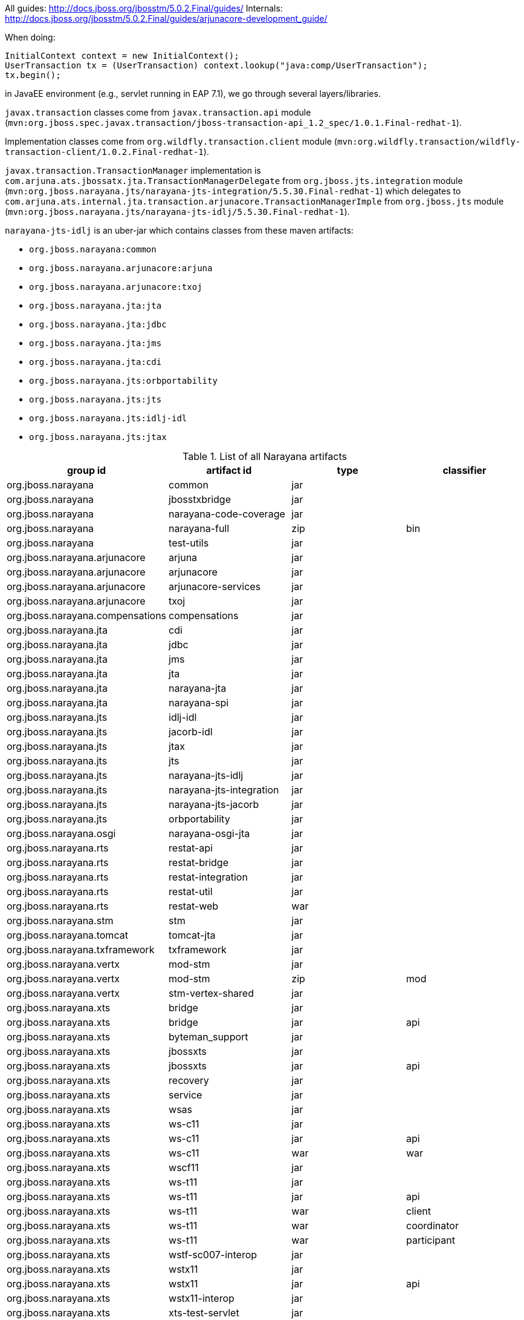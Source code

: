 
All guides: http://docs.jboss.org/jbosstm/5.0.2.Final/guides/
Internals: http://docs.jboss.org/jbosstm/5.0.2.Final/guides/arjunacore-development_guide/

When doing:

[source]
----
InitialContext context = new InitialContext();
UserTransaction tx = (UserTransaction) context.lookup("java:comp/UserTransaction");
tx.begin();
----

in JavaEE environment (e.g., servlet running in EAP 7.1), we go through several layers/libraries.

`javax.transaction` classes come from `javax.transaction.api` module (`mvn:org.jboss.spec.javax.transaction/jboss-transaction-api_1.2_spec/1.0.1.Final-redhat-1`).

Implementation classes come from `org.wildfly.transaction.client` module (`mvn:org.wildfly.transaction/wildfly-transaction-client/1.0.2.Final-redhat-1`).

`javax.transaction.TransactionManager` implementation is `com.arjuna.ats.jbossatx.jta.TransactionManagerDelegate`
from `org.jboss.jts.integration` module (`mvn:org.jboss.narayana.jts/narayana-jts-integration/5.5.30.Final-redhat-1`)
which delegates to `com.arjuna.ats.internal.jta.transaction.arjunacore.TransactionManagerImple`
from `org.jboss.jts` module (`mvn:org.jboss.narayana.jts/narayana-jts-idlj/5.5.30.Final-redhat-1`).

`narayana-jts-idlj` is an uber-jar which contains classes from these maven artifacts:

* `org.jboss.narayana:common`
* `org.jboss.narayana.arjunacore:arjuna`
* `org.jboss.narayana.arjunacore:txoj`
* `org.jboss.narayana.jta:jta`
* `org.jboss.narayana.jta:jdbc`
* `org.jboss.narayana.jta:jms`
* `org.jboss.narayana.jta:cdi`
* `org.jboss.narayana.jts:orbportability`
* `org.jboss.narayana.jts:jts`
* `org.jboss.narayana.jts:idlj-idl`
* `org.jboss.narayana.jts:jtax`

.List of all Narayana artifacts
[cols=4*,options="header"]
|===
|group id
|artifact id
|type
|classifier

|org.jboss.narayana               | common                   | jar |
|org.jboss.narayana               | jbosstxbridge            | jar |
|org.jboss.narayana               | narayana-code-coverage   | jar |
|org.jboss.narayana               | narayana-full            | zip | bin
|org.jboss.narayana               | test-utils               | jar |
|org.jboss.narayana.arjunacore    | arjuna                   | jar |
|org.jboss.narayana.arjunacore    | arjunacore               | jar |
|org.jboss.narayana.arjunacore    | arjunacore-services      | jar |
|org.jboss.narayana.arjunacore    | txoj                     | jar |
|org.jboss.narayana.compensations | compensations            | jar |
|org.jboss.narayana.jta           | cdi                      | jar |
|org.jboss.narayana.jta           | jdbc                     | jar |
|org.jboss.narayana.jta           | jms                      | jar |
|org.jboss.narayana.jta           | jta                      | jar |
|org.jboss.narayana.jta           | narayana-jta             | jar |
|org.jboss.narayana.jta           | narayana-spi             | jar |
|org.jboss.narayana.jts           | idlj-idl                 | jar |
|org.jboss.narayana.jts           | jacorb-idl               | jar |
|org.jboss.narayana.jts           | jtax                     | jar |
|org.jboss.narayana.jts           | jts                      | jar |
|org.jboss.narayana.jts           | narayana-jts-idlj        | jar |
|org.jboss.narayana.jts           | narayana-jts-integration | jar |
|org.jboss.narayana.jts           | narayana-jts-jacorb      | jar |
|org.jboss.narayana.jts           | orbportability           | jar |
|org.jboss.narayana.osgi          | narayana-osgi-jta        | jar |
|org.jboss.narayana.rts           | restat-api               | jar |
|org.jboss.narayana.rts           | restat-bridge            | jar |
|org.jboss.narayana.rts           | restat-integration       | jar |
|org.jboss.narayana.rts           | restat-util              | jar |
|org.jboss.narayana.rts           | restat-web               | war |
|org.jboss.narayana.stm           | stm                      | jar |
|org.jboss.narayana.tomcat        | tomcat-jta               | jar |
|org.jboss.narayana.txframework   | txframework              | jar |
|org.jboss.narayana.vertx         | mod-stm                  | jar |
|org.jboss.narayana.vertx         | mod-stm                  | zip | mod
|org.jboss.narayana.vertx         | stm-vertex-shared        | jar |
|org.jboss.narayana.xts           | bridge                   | jar |
|org.jboss.narayana.xts           | bridge                   | jar | api
|org.jboss.narayana.xts           | byteman_support          | jar |
|org.jboss.narayana.xts           | jbossxts                 | jar |
|org.jboss.narayana.xts           | jbossxts                 | jar | api
|org.jboss.narayana.xts           | recovery                 | jar |
|org.jboss.narayana.xts           | service                  | jar |
|org.jboss.narayana.xts           | wsas                     | jar |
|org.jboss.narayana.xts           | ws-c11                   | jar |
|org.jboss.narayana.xts           | ws-c11                   | jar | api
|org.jboss.narayana.xts           | ws-c11                   | war | war
|org.jboss.narayana.xts           | wscf11                   | jar |
|org.jboss.narayana.xts           | ws-t11                   | jar |
|org.jboss.narayana.xts           | ws-t11                   | jar | api
|org.jboss.narayana.xts           | ws-t11                   | war | client
|org.jboss.narayana.xts           | ws-t11                   | war | coordinator
|org.jboss.narayana.xts           | ws-t11                   | war | participant
|org.jboss.narayana.xts           | wstf-sc007-interop       | jar |
|org.jboss.narayana.xts           | wstx11                   | jar |
|org.jboss.narayana.xts           | wstx11                   | jar | api
|org.jboss.narayana.xts           | wstx11-interop           | jar |
|org.jboss.narayana.xts           | xts-test-servlet         | jar |
|org.jboss.narayana.xts           | xtstest                  | war |
|===

.Detailed information about important artifact
[cols=2*,options="header"]
|===
|group id:artifact id
|description

|org.jboss.narayana:common | Common utilities
|org.jboss.narayana.arjunacore:arjuna | Model, stores (hornet/artemis, jdbc, file, in-memory),
|org.jboss.narayana.arjunacore:arjunacore | org.jboss.narayana:common + org.jboss.narayana.arjunacore:arjuna + org.jboss.narayana.arjunacore:txoj
|org.jboss.narayana.arjunacore:arjunacore-services | empty...
|org.jboss.narayana.arjunacore:txoj | transaction records, tx object model
|org.jboss.narayana.compensations:compensations | Compensations CDI extensions
|org.jboss.narayana.jta:cdi | TransactionalInterceptorRequired* CDI interceptors (for @javax.transaction.Transactional)
|org.jboss.narayana.jta:jdbc | jdbc:arjuna: TransactionalDriver (non-JavaEE)
|org.jboss.narayana.jta:jms | org.jboss.narayana.jta.jms.ConnectionFactoryProxy implementation of javax.jms.ConnectionFactory (XA)
|org.jboss.narayana.jta:jta | Pure Java implementation of JTA (no CORBA OTS)
|org.jboss.narayana.jta:narayana-jta | org.jboss.narayana:common + org.jboss.narayana.arjunacore:arjuna + org.jboss.narayana.arjunacore:txoj + org.jboss.narayana.jta:[jta, cdi, jdbc, jms]
|org.jboss.narayana.jta:narayana-spi | empty...
|org.jboss.narayana.jts:idlj-idl | com.sun.tools.corba.se.idl.toJavaPortable.Compile'd stubs from ArjunaOTS.idl, XA.idl, CosTransactions.idl, ...
|org.jboss.narayana.jts:jacorb-idl | org.jacorb:jacorb-idl-compiler:generate'd stubs from ArjunaOTS.idl, XA.idl, CosTransactions.idl, ...
|org.jboss.narayana.jts:jtax | layer between JTA and ArjunaCore that uses OTS
|org.jboss.narayana.jts:jts | CORBA OTS implementation of JTA
|org.jboss.narayana.jts:narayana-jts-idlj | 11 shaded artifacts (common, jta:*, jts:*, idl stubs)
|org.jboss.narayana.jts:narayana-jts-integration | Recovery managers (JTA and JTS)
|org.jboss.narayana.jts:narayana-jts-jacorb| 11 shaded artifacts (common, jta:*, jts:*, idl stubs - jacorb)
|org.jboss.narayana.jts:orbportability | ORB Portability layer
|org.jboss.narayana:jbosstxbridge | WS-AT to JTA (XA) transaction bridge
|org.jboss.narayana.osgi:narayana-osgi-jta | OSGi Transaction Service Bundles
|org.jboss.narayana.rts:* | REST interfaces to the Narayana Transaction Manager
|org.jboss.narayana.stm:* | Software Transactional Memory (STM) implementation
|org.jboss.narayana.tomcat:* | Tomcat JNDI/JTA integration
|org.jboss.narayana.txframework:* | deprecated by org.jboss.narayana.compensations
|org.jboss.narayana.vertx:* | STM and Vert.x integration
|org.jboss.narayana.xts:* | XML Transaction Service (XTS): WS-Coordination and WS-Atomic Transaction
|===

From the point of view of Fuse 7 Standalone, the most important artifact is `org.jboss.narayana.osgi:narayana-osgi-jta`.
This artifact is unpacked and used by `org.ops4j.pax.transx:pax-transx-tm-narayana` (with minor adjustments).

`org.jboss.narayana.osgi:narayana-osgi-jta` embedds:

* `org.jboss.narayana.jta:jta`
* `org.jboss.narayana.jts:jtax`
* `org.jboss.narayana.jts:orbportability`
* `org.jboss.narayana:common`
* `org.jboss.narayana.arjunacore:arjuna`
* `org.jboss.narayana.jts:narayana-jts-integration`
* additionally: `jboss-logging`, `artemis`, `netty`...


### Looking for properties

`com.arjuna.common.util.propertyservice.PropertiesFactory.getDefaultProperties()` checks MANIFEST.MF of `org.jboss.narayana:common`
for `arjuna-properties-file` entry. It points to `jbossts-properties.xml`.
Classloader of `org.jboss.narayana:common` (in pax-transx it's URLClassLoader for all embedded jars) is used to
load this XML file. The file is located in pax-transx-tm-narayana bundle.

Possible configurations:

* `com.arjuna.ats.arjuna.common.CoordinatorEnvironmentBean`, prefix `com.arjuna.ats.arjuna.coordinator.`
* `com.arjuna.ats.arjuna.common.CoreEnvironmentBean`, prefix `com.arjuna.ats.arjuna.`
* `com.arjuna.ats.internal.arjuna.objectstore.hornetq.HornetqJournalEnvironmentBean`, prefix `com.arjuna.ats.arjuna.hornetqjournal.`
* `com.arjuna.ats.arjuna.common.ObjectStoreEnvironmentBean`, prefix `com.arjuna.ats.arjuna.objectstore.`
* `com.arjuna.ats.arjuna.common.RecoveryEnvironmentBean`, prefix `com.arjuna.ats.arjuna.recovery.`
* `com.arjuna.ats.jdbc.common.JDBCEnvironmentBean`, prefix `com.arjuna.ats.jdbc.`
* `com.arjuna.ats.jta.common.JTAEnvironmentBean`, prefix `com.arjuna.ats.jta.`